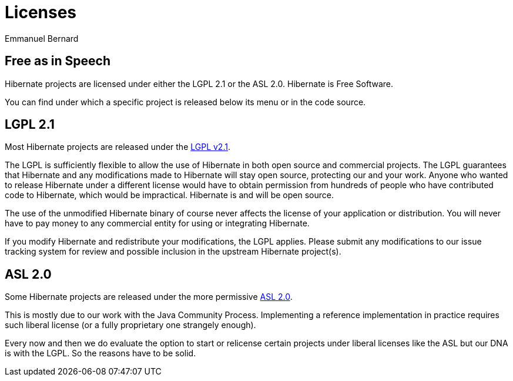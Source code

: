 = Licenses
Emmanuel Bernard
:awestruct-layout: community-standard

== Free as in Speech

Hibernate projects are licensed under either the LGPL 2.1 or the ASL 2.0.
Hibernate is Free Software.

You can find under which a specific project is released below its menu or in the code source.

== LGPL 2.1

Most Hibernate projects are released under the link:http://www.gnu.org/licenses/old-licenses/lgpl-2.1.html[LGPL v2.1].

The LGPL is sufficiently flexible to allow the use of Hibernate in both open source and commercial projects.
The LGPL guarantees that Hibernate and any modifications made to Hibernate will stay open source, protecting our and your work.
Anyone who wanted to release Hibernate under a different license would have to obtain permission from hundreds of people who have contributed code to Hibernate, which would be impractical.
Hibernate is and will be open source.

The use of the unmodified Hibernate binary of course never affects the license of your application or distribution.
You will never have to pay money to any commercial entity for using or integrating Hibernate.

If you modify Hibernate and redistribute your modifications, the LGPL applies.
Please submit any modifications to our issue tracking system for review and possible inclusion in the upstream Hibernate project(s).

== ASL 2.0

Some Hibernate projects are released under the more permissive link:https://www.apache.org/licenses/LICENSE-2.0.html[ASL 2.0].

This is mostly due to our work with the Java Community Process.
Implementing a reference implementation in practice requires such liberal license (or a fully proprietary one strangely enough).

Every now and then we do evaluate the option to start or relicense certain projects under liberal licenses like the ASL but our DNA is with the LGPL.
So the reasons have to be solid.

